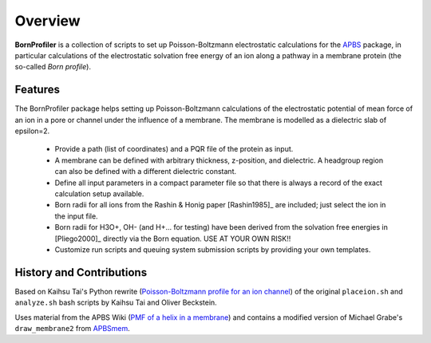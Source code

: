==========
 Overview
==========

**BornProfiler** is a collection of scripts to set up
Poisson-Boltzmann electrostatic calculations for the APBS_ package, in
particular calculations of the electrostatic solvation free energy of
an ion along a pathway in a membrane protein (the so-called *Born
profile*).

.. _APBS: http://www.poissonboltzmann.org


Features
--------

The BornProfiler package helps setting up Poisson-Boltzmann
calculations of the electrostatic potential of mean force of an ion in
a pore or channel under the influence of a membrane. The membrane is
modelled as a dielectric slab of epsilon=2.

 * Provide a path (list of coordinates) and a PQR file of the protein as input.
 * A membrane can be defined with arbitrary thickness, z-position, and
   dielectric. A headgroup region can also be defined with a different
   dielectric constant. 
 * Define all input parameters in a compact parameter file so that
   there is always a record of the exact calculation setup available. 
 * Born radii for all ions from the Rashin & Honig paper [Rashin1985]_
   are included; just select the ion in the input file.
 * Born radii for H3O+, OH- (and H+... for testing) have been derived
   from the solvation free energies in [Pliego2000]_ directly via the
   Born equation. USE AT YOUR OWN RISK!!
 * Customize run scripts and queuing system submission scripts by
   providing your own templates.  


History and Contributions
-------------------------

Based on Kaihsu Tai's Python rewrite (`Poisson-Boltzmann profile for
an ion channel`_) of the original ``placeion.sh`` and ``analyze.sh``
bash scripts by Kaihsu Tai and Oliver Beckstein.

Uses material from the APBS Wiki (`PMF of a helix in a membrane`_) and
contains a modified version of Michael Grabe's ``draw_membrane2`` from
APBSmem_.

.. _Poisson-Boltzmann profile for an ion channel:
   http://en.wikiversity.org/wiki/Poisson%E2%80%93Boltzmann_profile_for_an_ion_channel

.. _PMF of a helix in a membrane:
   https://sites.google.com/a/poissonboltzmann.org/software/apbs/examples/potentials-of-mean-force/the-polar-solvation-potential-of-mean-force-for-a-helix-in-a-dielectric-slab-membrane

.. _APBSmem:
   https://apbsmem.sourceforge.io/



